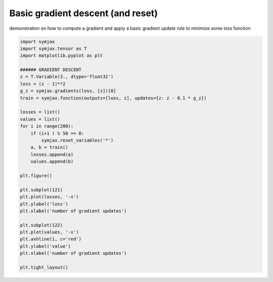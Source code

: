 .. only:: html

    .. note::
        :class: sphx-glr-download-link-note

        Click :ref:`here <sphx_glr_download_auto_examples_plot_sgd.py>`     to download the full example code
    .. rst-class:: sphx-glr-example-title

    .. _sphx_glr_auto_examples_plot_sgd.py:


Basic gradient descent (and reset)
==================================

demonstration on how to compute a gradient and apply a basic gradient update
rule to minimize some loss function



.. image:: /auto_examples/images/sphx_glr_plot_sgd_001.svg
    :alt: plot sgd
    :class: sphx-glr-single-img






.. code-block:: default


    import symjax
    import symjax.tensor as T
    import matplotlib.pyplot as plt

    ###### GRADIENT DESCENT
    z = T.Variable(3., dtype='float32')
    loss = (z - 1)**2
    g_z = symjax.gradients(loss, [z])[0]
    train = symjax.function(outputs=[loss, z], updates={z: z - 0.1 * g_z})

    losses = list()
    values = list()
    for i in range(200):
        if (i+1 ) % 50 == 0:
            symjax.reset_variables('*')
        a, b = train()
        losses.append(a)
        values.append(b)

    plt.figure()

    plt.subplot(121)
    plt.plot(losses, '-x')
    plt.ylabel('loss')
    plt.xlabel('number of gradient updates')

    plt.subplot(122)
    plt.plot(values, '-x')
    plt.axhline(1, c='red')
    plt.ylabel('value')
    plt.xlabel('number of gradient updates')

    plt.tight_layout()


.. rst-class:: sphx-glr-timing

   **Total running time of the script:** ( 0 minutes  1.574 seconds)


.. _sphx_glr_download_auto_examples_plot_sgd.py:


.. only :: html

 .. container:: sphx-glr-footer
    :class: sphx-glr-footer-example



  .. container:: sphx-glr-download sphx-glr-download-python

     :download:`Download Python source code: plot_sgd.py <plot_sgd.py>`



  .. container:: sphx-glr-download sphx-glr-download-jupyter

     :download:`Download Jupyter notebook: plot_sgd.ipynb <plot_sgd.ipynb>`


.. only:: html

 .. rst-class:: sphx-glr-signature

    `Gallery generated by Sphinx-Gallery <https://sphinx-gallery.github.io>`_
